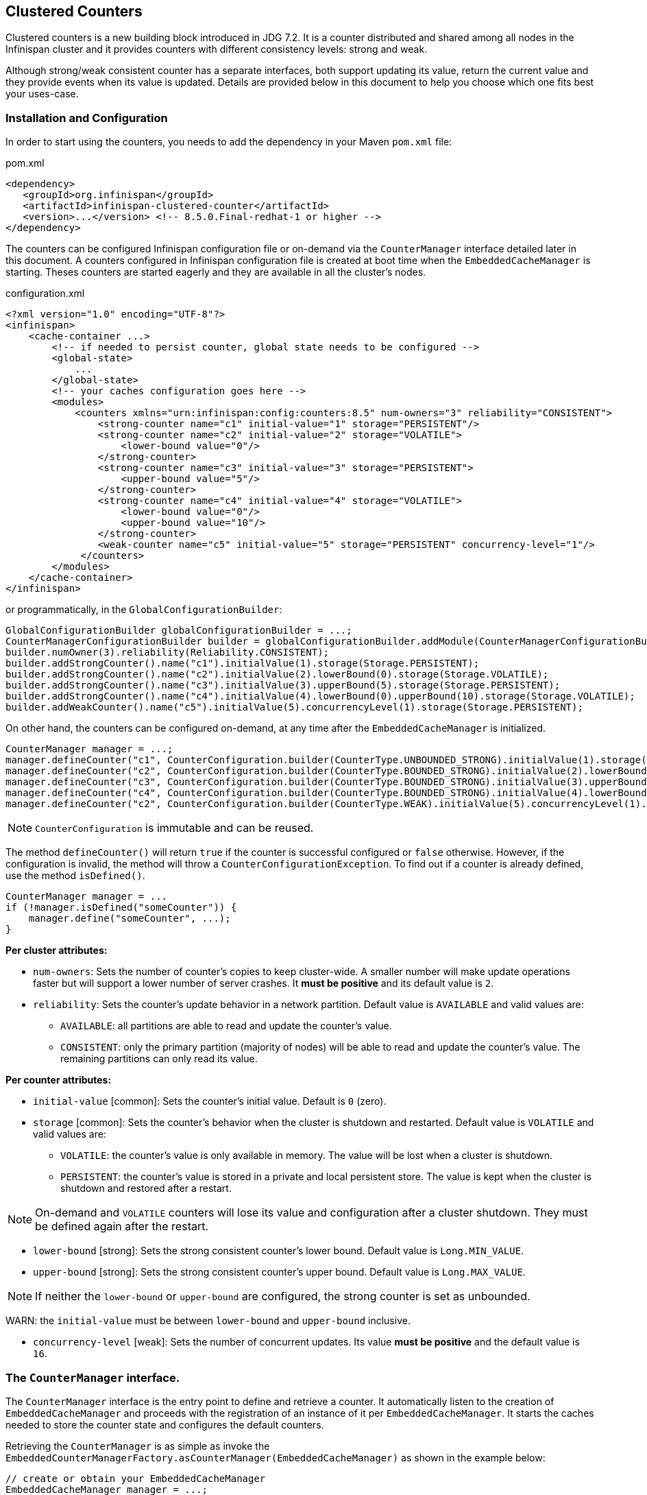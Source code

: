 == Clustered Counters

Clustered counters is a new building block introduced in JDG 7.2.
It is a counter distributed and shared among all nodes in the Infinispan cluster and it provides counters with
different consistency levels: strong and weak.

Although strong/weak consistent counter has a separate interfaces, both support updating its value,
return the current value and they provide events when its value is updated.
Details are provided below in this document to help you choose which one fits best your uses-case.

=== Installation and Configuration

In order to start using the counters, you needs to add the dependency in your Maven `pom.xml` file:

.pom.xml
[source,xml]
----
<dependency>
   <groupId>org.infinispan</groupId>
   <artifactId>infinispan-clustered-counter</artifactId>
   <version>...</version> <!-- 8.5.0.Final-redhat-1 or higher -->
</dependency>
----

The counters can be configured Infinispan configuration file or on-demand via the `CounterManager` interface detailed
later in this document.
A counters configured in Infinispan configuration file is created at boot time when the `EmbeddedCacheManager` is starting.
Theses counters are started eagerly and they are available in all the cluster's nodes.

.configuration.xml
[source,xml]
----
<?xml version="1.0" encoding="UTF-8"?>
<infinispan>
    <cache-container ...>
        <!-- if needed to persist counter, global state needs to be configured -->
        <global-state>
            ...
        </global-state>
        <!-- your caches configuration goes here -->
        <modules>
            <counters xmlns="urn:infinispan:config:counters:8.5" num-owners="3" reliability="CONSISTENT">
                <strong-counter name="c1" initial-value="1" storage="PERSISTENT"/>
                <strong-counter name="c2" initial-value="2" storage="VOLATILE">
                    <lower-bound value="0"/>
                </strong-counter>
                <strong-counter name="c3" initial-value="3" storage="PERSISTENT">
                    <upper-bound value="5"/>
                </strong-counter>
                <strong-counter name="c4" initial-value="4" storage="VOLATILE">
                    <lower-bound value="0"/>
                    <upper-bound value="10"/>
                </strong-counter>
                <weak-counter name="c5" initial-value="5" storage="PERSISTENT" concurrency-level="1"/>
             </counters>
        </modules>
    </cache-container>
</infinispan>
----

or programmatically, in the `GlobalConfigurationBuilder`:

[source,java]
----
GlobalConfigurationBuilder globalConfigurationBuilder = ...;
CounterManagerConfigurationBuilder builder = globalConfigurationBuilder.addModule(CounterManagerConfigurationBuilder.class);
builder.numOwner(3).reliability(Reliability.CONSISTENT);
builder.addStrongCounter().name("c1").initialValue(1).storage(Storage.PERSISTENT);
builder.addStrongCounter().name("c2").initialValue(2).lowerBound(0).storage(Storage.VOLATILE);
builder.addStrongCounter().name("c3").initialValue(3).upperBound(5).storage(Storage.PERSISTENT);
builder.addStrongCounter().name("c4").initialValue(4).lowerBound(0).upperBound(10).storage(Storage.VOLATILE);
builder.addWeakCounter().name("c5").initialValue(5).concurrencyLevel(1).storage(Storage.PERSISTENT);
----

On other hand, the counters can be configured on-demand, at any time after the `EmbeddedCacheManager` is initialized.

[source,java]
----
CounterManager manager = ...;
manager.defineCounter("c1", CounterConfiguration.builder(CounterType.UNBOUNDED_STRONG).initialValue(1).storage(Storage.PERSISTENT)build());
manager.defineCounter("c2", CounterConfiguration.builder(CounterType.BOUNDED_STRONG).initialValue(2).lowerBound(0).storage(Storage.VOLATILE).build());
manager.defineCounter("c3", CounterConfiguration.builder(CounterType.BOUNDED_STRONG).initialValue(3).upperBound(5).storage(Storage.PERSISTENT).build());
manager.defineCounter("c4", CounterConfiguration.builder(CounterType.BOUNDED_STRONG).initialValue(4).lowerBound(0).upperBound(10).storage(Storage.VOLATILE).build());
manager.defineCounter("c2", CounterConfiguration.builder(CounterType.WEAK).initialValue(5).concurrencyLevel(1).storage(Storage.PERSISTENT).build());
----

NOTE: `CounterConfiguration` is immutable and can be reused.

The method `defineCounter()` will return `true` if the counter is successful configured or `false` otherwise.
However, if the configuration is invalid, the method will throw a `CounterConfigurationException`.
To find out if a counter is already defined, use the method `isDefined()`.

[source,java]
----
CounterManager manager = ...
if (!manager.isDefined("someCounter")) {
    manager.define("someCounter", ...);
}
----

*Per cluster attributes:*

* `num-owners`: Sets the number of counter's copies to keep cluster-wide.
A smaller number will make update operations faster but will support a lower number of server crashes.
It *must be positive* and its default value is `2`.

* `reliability`: Sets the counter's update behavior in a network partition.
Default value is `AVAILABLE` and valid values are:

** `AVAILABLE`: all partitions are able to read and update the counter's value.
** `CONSISTENT`: only the primary partition (majority of nodes) will be able to read and update the counter's value.
The remaining partitions can only read its value.

*Per counter attributes:*

* `initial-value` [common]: Sets the counter's initial value.
Default is `0` (zero).

* `storage` [common]: Sets the counter's behavior when the cluster is shutdown and restarted.
Default value is ``VOLATILE`` and valid values are:
** `VOLATILE`: the counter's value is only available in memory.
The value will be lost when a cluster is shutdown.
** `PERSISTENT`: the counter's value is stored in a private and local persistent store.
The value is kept when the cluster is shutdown and restored after a restart.

NOTE: On-demand and `VOLATILE` counters will lose its value and configuration after a cluster shutdown.
They must be defined again after the restart.

* `lower-bound` [strong]: Sets the strong consistent counter's lower bound.
Default value is `Long.MIN_VALUE`.

* `upper-bound` [strong]: Sets the strong consistent counter's upper bound.
Default value is `Long.MAX_VALUE`.

NOTE: If neither the `lower-bound` or `upper-bound` are configured, the strong counter is set as unbounded.

WARN: the `initial-value` must be between `lower-bound` and `upper-bound` inclusive.

* `concurrency-level` [weak]: Sets the number of concurrent updates.
Its value *must be positive* and the default value is `16`.

=== The `CounterManager` interface.

The `CounterManager` interface is the entry point to define and retrieve a counter.
It automatically listen to the creation of `EmbeddedCacheManager` and proceeds with the registration  of an
instance of it per `EmbeddedCacheManager`.
It starts the caches needed to store the counter state and configures the default counters.

Retrieving the `CounterManager` is as simple as invoke the
`EmbeddedCounterManagerFactory.asCounterManager(EmbeddedCacheManager)`
as shown in the example below:

[source,java]
----
// create or obtain your EmbeddedCacheManager
EmbeddedCacheManager manager = ...;

// retrieve the CounterManager
CounterManager counterManager = EmbeddedCounterManagerFactory.asCounterManager(manager);
----

=== The Counter

A counter can be strong (`StrongCounter`) or weakly consistent (``WeakCounter``) and both is identified by a name.
They have a specific interface but they share some logic, namely, both of them are asynchronous
( a `CompletableFuture` is returned by each operation), provide an update event and can be reset to its initial value.

The following methods are common to both interfaces:

[source,java]
----
String getName();
CompletableFuture<Long> getValue();
long weakGetValue()
CompletableFuture<Void> reset();
<T extends CounterListener> Handle<T> addListener(T listener);
CounterConfiguration getConfiguration();
----

* `getName()` returns the counter name (identifier).
* `getValue()` returns the current counter's value.
* `reset()` allows to reset the counter's value to its initial value.
* `weakGetValue()` is a weak version of ``getValue()`` and it uses a local copy (like a L1 cache)
of the counter's value as return.
Since the counter is distributed, `getValue()` may go remote and the `weakGetValue() always used the local copy.
The local copy is updated asynchronously via events.

NOTE: The `weakGetValue()` will return an old snapshot of the counter value and it may no include the most recent
operations performed locally. On other hand, the `getValue()` may not return concurrent unfinished update
operations.

* `addListener()` register a listener to receive update events.
More details about it in the <<Notifications,Notification section>>.
* `getConfiguration()` returns the configuration used by the counter.

==== The `StrongCounter` interface: when the consistency or bounds matters.

The strong counter provides uses a single key stored in Infinispan cache to provide the consistency needed.
All the updates are performed under the key lock to updates its values.
On other hand, the reads don't acquire any locks and reads the current value.
Also, with this scheme, it allows to bound the counter value and provide atomic operations like compare-and-set.

A `StrongCounter` can be retrieved from the `CounterManager` by using the `getStrongCounter()` method.
As an example:

[source,java]
----
CounterManager counterManager = ...
StrongCounter aCounter = counterManager.getStrongCounter("my-counter);
----

WARN: Since every operation will hit a single key, the `StrongCounter` has a higher contention rate.

The `StrongCounter` interface adds the following method:

[source,java]
----
default CompletableFuture<Long> incrementAndGet() {
   return addAndGet(1L);
}

default CompletableFuture<Long> decrementAndGet() {
   return addAndGet(-1L);
}

CompletableFuture<Long> addAndGet(long delta);

CompletableFuture<Boolean> compareAndSet(long expect, long update);
----

* `incrementAndGet()` increments the counter by one and returns the new value.
* `decrementAndGet()` decrements the counter by one and returns the new value.
* `addAndGet()` adds a delta to the counter's value and returns the new value.
* `compareAndSet()` atomically sets the counter's value if the current value is the expected.

NOTE: A operation is considered completed when the ``CompletableFuture`` is completed.

===== Bounded `StrongCounter`

When bounded, all the update method above will throw a ``CounterOutOfBoundsException`` when they reached the
lower or upper bound.
The exception has the following methods to check which side bound has been reached:

[source,java]
----
public boolean isUpperBoundReached();
public boolean isLowerBoundReached();
----

===== Uses cases

The strong counter fits better in the following uses cases:

* When counter's value is needed after each update (example, cluster-wise ids generator or sequences)
* When a bounded counter is needed (example, rate limiter)

===== Usage Examples

[source,java]
----
StrongCounter counter = counterManager.getStrongCounter("unbounded_coutner");

// incrementing the counter
System.out.println("new value is " + counter.incrementAndGet().get());

// decrement the counter's value by 100 using the functional API
counter.addAndGet(-100).thenApply(v -> {
   System.out.println("new value is " + v);
   return null;
}).get

// alternative, you can do some work while the counter is updated
CompletableFuture<Long> f = counter.addAndGet(10);
// ... do some work ...
System.out.println("new value is " + f.get());

// and then, check the current value
System.out.println("current value is " + counter.getValue().get());

// finally, reset to initial value
counter.reset().get();
System.out.println("current value is " + counter.getValue().get());

// or set to a new value if zero
System.out.println("compare and set succeeded? " + counter.compareAndSet(0, 1));
----

And below, there is another example using a bounded counter:

[source,java]
----
StrongCounter counter = counterManager.getStrongCounter("bounded_counter");

// incrementing the counter
try {
    System.out.println("new value is " + counter.addAndGet(100).get());
} catch (ExecutionException e) {
    Throwable cause = e.getCause();
    if (cause instanceof CounterOutOfBoundsException) {
       if (((CounterOutOfBoundsException) cause).isUpperBoundReached()) {
          System.out.println("ops, upper bound reached.");
       } else if (((CounterOutOfBoundsException) cause).isLowerBoundReached()) {
          System.out.println("ops, lower bound reached.");
       }
    }
}

// now using the functional API
counter.addAndGet(-100).handle((v, throwable) -> {
   if (throwable != null) {
      Throwable cause = throwable.getCause();
      if (cause instanceof CounterOutOfBoundsException) {
         if (((CounterOutOfBoundsException) cause).isUpperBoundReached()) {
            System.out.println("ops, upper bound reached.");
         } else if (((CounterOutOfBoundsException) cause).isLowerBoundReached()) {
            System.out.println("ops, lower bound reached.");
         }
      }
      return null;
   }
   System.out.println("new value is " + v);
   return null;
}).get();
----

==== The `WeakCounter` interface: when speed is needed

The `WeakCounter` stores the counter's value in multiple keys in Infinispan cache.
The number of keys created is configured by the `concurrency-level` attribute.
Each key stores a partial state of the counter's value and it can be updated concurrently.
It main advantage over the `StrongCounter` is the lower contention in the cache.
On other hand, the read of its value is more expensive and bounds are not allowed.

WARN: The reset operation should be handled with caution.
It is *not* atomic and it produces intermediates values.
These value may be seen by a read operation and by any listener registered.

A `WeakCounter` can be retrieved from the `CounterManager` by using the `getWeakCounter()` method.
As an example:

[source,java]
----
CounterManager counterManager = ...
StrongCounter aCounter = counterManager.getWeakCounter("my-counter);
----

===== Weak Counter Interface

The `WeakCounter` adds the following methods:

[source,java]
----
default CompletableFuture<Void> increment() {
   return add(1L);
}

default CompletableFuture<Void> decrement() {
   return add(-1L);
}

CompletableFuture<Void> add(long delta);
----

They are similar to the `StrongCounter`'s methods but they don't return the new value.

===== Uses cases

The weak counter fits best in uses cases where the result of the update operation is not needed or the counter's value
is not required too often.
Collecting statistics is a good example of such an use case.

===== Examples

Below, there is an example of the weak counter usage.

[source,java]
----
WeakCounter counter = counterManager.getWeakCounter("my_counter");

// increment the counter and check its result
counter.increment().get();
System.out.println("current value is " + counter.getValue().get());

CompletableFuture<Void> f = counter.add(-100);
//do some work
f.get(); //wait until finished
System.out.println("current value is " + counter.getValue().get());

//using the functional API
counter.reset().whenComplete((aVoid, throwable) -> System.out.println("Reset done " + (throwable == null ? "successfully" : "unsuccessfully"))).get();
System.out.println("current value is " + counter.getValue().get());
----

=== Notifications and Events

Both strong and weak counter supports a listener to receive its updates events.
The listener must implement `CounterListener` and it can be registerer by the following method:

[source,java]
----
<T extends CounterListener> Handle<T> addListener(T listener);
----

The `CounterLister` has the following interface:

[source,java]
----
public interface CounterListener {
   void onUpdate(CounterEvent entry);
}
----

The `Handle` object returned has the main goal to remove the `CounterListener` when it is not longer needed.
Also, it allows to have access to the `CounterListener` instance that is it handling.
It has the following interface:

[source,java]
----
public interface Handle<T extends CounterListener> {
   T getCounterListener();
   void remove();
}
----

Finally, the `CounterEvent` has the previous and current value and state.
It has the following interface:

[source,java]
----
public interface CounterEvent {
   long getOldValue();
   State getOldState();
   long getNewValue();
   State getNewState();
}
----

NOTE: The state is always `State.VALID` for unbounded strong counter and weak counter.
`State.LOWER_BOUND_REACHED` and `State.UPPER_BOUND_REACHED` are only valid for bounded strong counters.

WARN: The weak counter `reset()` operation will trigger multiple notification with intermediate values.
